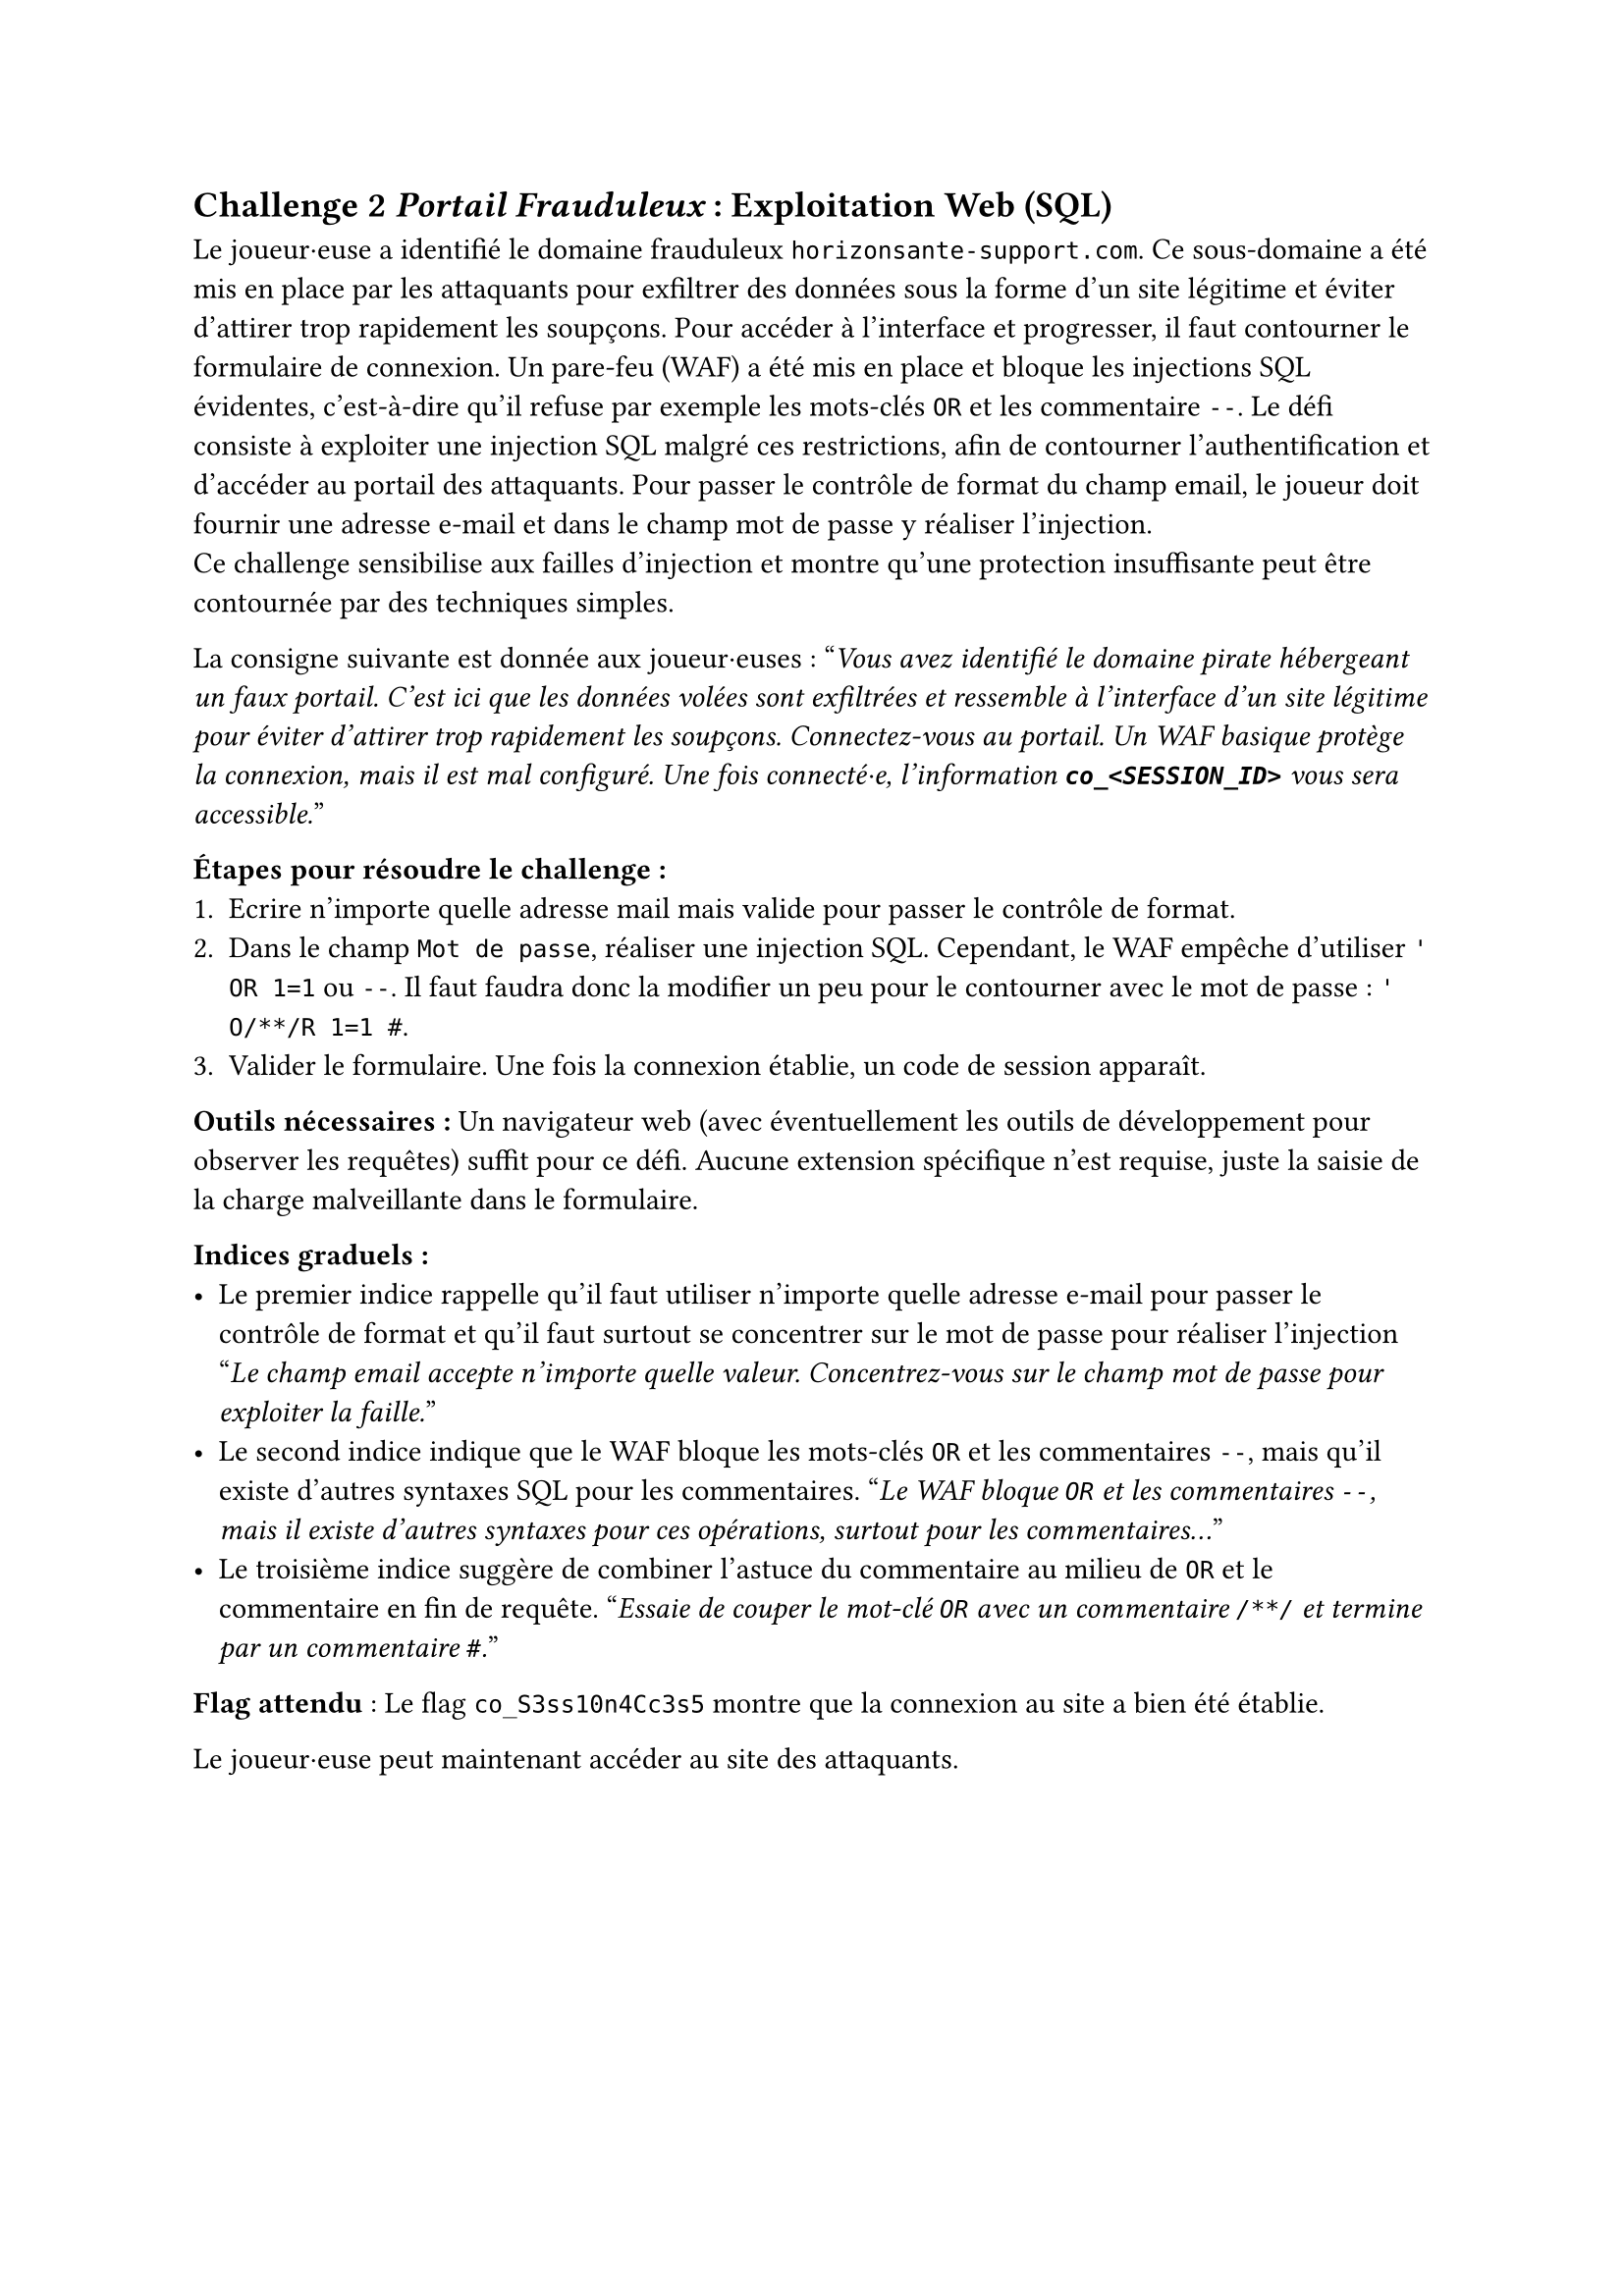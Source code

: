 == Challenge 2 _Portail Frauduleux_ : Exploitation Web (SQL) <ch-2>

Le joueur·euse a identifié le domaine frauduleux `horizonsante-support.com`. Ce sous-domaine a été mis en place par les attaquants pour exfiltrer des données sous la forme d'un site légitime et éviter d'attirer trop rapidement les soupçons. Pour accéder à l’interface et progresser, il faut contourner le formulaire de connexion. Un pare-feu (WAF) a été mis en place et bloque les injections SQL évidentes, c'est-à-dire qu'il refuse par exemple les mots-clés `OR` et les commentaire `--`. Le défi consiste à exploiter une injection SQL malgré ces restrictions, afin de contourner l’authentification et d’accéder au portail des attaquants. Pour passer le contrôle de format du champ email, le joueur doit fournir une adresse e-mail et dans le champ mot de passe y réaliser l'injection. \
Ce challenge sensibilise aux failles d’injection et montre qu’une protection insuffisante peut être contournée par des techniques simples.

La consigne suivante est donnée aux joueur·euses :
"_Vous avez identifié le domaine pirate hébergeant un faux portail. C’est ici que les données volées sont exfiltrées et ressemble à l'interface d'un site légitime pour éviter d'attirer trop rapidement les soupçons. Connectez-vous au portail. Un WAF basique protège la connexion, mais il est mal configuré. Une fois connecté·e, l'information *`co_<SESSION_ID>`* vous sera accessible._"

*Étapes pour résoudre le challenge :*
+ Ecrire n'importe quelle adresse mail mais valide pour passer le contrôle de format.
+ Dans le champ `Mot de passe`, réaliser une injection SQL. Cependant, le WAF empêche d'utiliser `' OR 1=1` ou `--`. Il faut faudra donc la modifier un peu pour le contourner avec le mot de passe : `' O/**/R 1=1 #`.
+ Valider le formulaire. Une fois la connexion établie, un code de session apparaît.

*Outils nécessaires :* Un navigateur web (avec éventuellement les outils de développement pour observer les requêtes) suffit pour ce défi. Aucune extension spécifique n’est requise, juste la saisie de la charge malveillante dans le formulaire.

*Indices graduels :*
- Le premier indice rappelle qu’il faut utiliser n'importe quelle adresse e-mail pour passer le contrôle de format et qu'il faut surtout se concentrer sur le mot de passe pour réaliser l'injection "_Le champ email accepte n'importe quelle valeur. Concentrez-vous sur le champ mot de passe pour exploiter la faille._"
- Le second indice indique que le WAF bloque les mots-clés `OR` et les commentaires `--`, mais qu’il existe d’autres syntaxes SQL pour les commentaires. "_Le WAF bloque `OR` et les commentaires `--`, mais il existe d’autres syntaxes pour ces opérations, surtout pour les commentaires..._"
- Le troisième indice suggère de combiner l’astuce du commentaire au milieu de `OR` et le commentaire en fin de requête. "_Essaie de couper le mot-clé `OR` avec un commentaire `/**/` et termine par un commentaire `#`._"

*Flag attendu* : Le flag `co_S3ss10n4Cc3s5` montre que la connexion au site a bien été établie.

Le joueur·euse peut maintenant accéder au site des attaquants.
